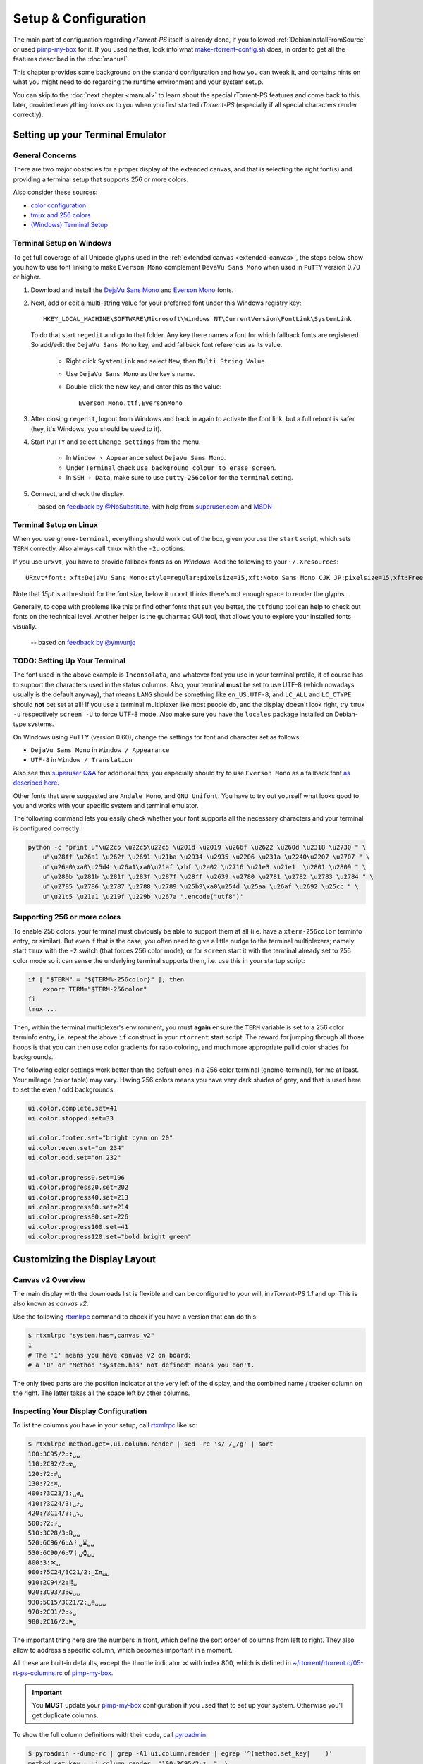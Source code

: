 Setup & Configuration
=====================

The main part of configuration regarding *rTorrent-PS* itself is already done,
if you followed  :ref:`DebianInstallFromSource` or used `pimp-my-box`_ for it.
If you used neither, look into what `make-rtorrent-config.sh`_ does,
in order to get all the features described in the :doc:`manual`.

This chapter provides some background on the standard configuration and how you can tweak it,
and contains hints on what you might need to do regarding
the runtime environment and your system setup.

You can skip to the :doc:`next chapter <manual>` to learn about
the special rTorrent-PS features and come back to this later,
provided everything looks ok to you when you first started *rTorrent-PS*
(especially if all special characters render correctly).

.. _pimp-my-box: https://github.com/pyroscope/pimp-my-box
.. _make-rtorrent-config.sh: https://github.com/pyroscope/pyrocore/blob/master/src/scripts/make-rtorrent-config.sh


Setting up your Terminal Emulator
---------------------------------

General Concerns
^^^^^^^^^^^^^^^^

There are two major obstacles for a proper display of the extended canvas,
and that is selecting the right font(s) and providing a terminal setup that
supports 256 or more colors.

Also consider these sources:

-  `color configuration <https://github.com/pyroscope/rtorrent-ps/blob/master/docs/RtorrentExtended.md#uicolortypesetcolor-def>`_
-  `tmux and 256 colors <https://github.com/pyroscope/rtorrent-ps/blob/master/docs/RtorrentExtendedCanvas.md#using-the-extended-canvas-with-tmux--screen-and-256-colors>`_
-  `(Windows) Terminal Setup <https://github.com/pyroscope/rtorrent-ps/blob/master/docs/RtorrentExtendedCanvas.md#setting-up-your-terminal>`_


.. _term-win:

Terminal Setup on Windows
^^^^^^^^^^^^^^^^^^^^^^^^^

To get full coverage of all Unicode glyphs used in the :ref:`extended canvas <extended-canvas>`,
the steps below show you how to use font linking to make ``Everson Mono`` complement ``DevaVu Sans Mono``
when used in ``PuTTY`` version 0.70 or higher.

#. Download and install the `DejaVu Sans Mono`_ and `Everson Mono`_ fonts.
#. Next, add or edit a multi-string value for your preferred font under this Windows registry key::

      HKEY_LOCAL_MACHINE\SOFTWARE\Microsoft\Windows NT\CurrentVersion\FontLink\SystemLink

   To do that start ``regedit`` and go to that folder. Any key there names a font for which
   fallback fonts are registered. So add/edit the ``DejaVu Sans Mono`` key, and add fallback
   font references as its value.

      * Right click ``SystemLink`` and select ``New``, then ``Multi String Value``.
      * Use ``DejaVu Sans Mono`` as the key's name.
      * Double-click the new key, and enter this as the value::

         Everson Mono.ttf,EversonMono

#. After closing ``regedit``, logout from Windows and back in again to activate the font link,
   but a full reboot is safer (hey, it's Windows, you should be used to it).
#. Start ``PuTTY`` and select ``Change settings`` from the menu.

      * In ``Window › Appearance`` select ``DejaVu Sans Mono``.
      * Under ``Terminal`` check ``Use background colour to erase screen``.
      * In ``SSH › Data``, make sure to use ``putty-256color`` for the ``terminal`` setting.

#. Connect, and check the display.

   -- based on `feedback by @NoSubstitute`_, with help from `superuser.com`_ and `MSDN`_

.. seealso::

    `Font linking on Windows <https://github.com/chros73/rtorrent-ps_setup/wiki/Windows-8.1#font-linking-on-windows>`_
    and `Using KiTTY instead of PuTTY <https://github.com/chros73/rtorrent-ps_setup/wiki/Windows-8.1#connect-via-ssh>`_


.. _`Everson Mono`: http://www.evertype.com/emono/
.. _`DejaVu Sans Mono`: https://dejavu-fonts.github.io/Download.html
.. _superuser.com: http://superuser.com/questions/393834/how-to-configure-putty-to-display-these-characters/764855#764855
.. _MSDN: https://msdn.microsoft.com/en-us/goglobal/bb688134.aspx
.. _`feedback by @NoSubstitute`: https://github.com/pyroscope/rtorrent-ps/issues/8


.. _term-linux:

Terminal Setup on Linux
^^^^^^^^^^^^^^^^^^^^^^^

When you use ``gnome-terminal``, everything should work out of the box,
given you use the ``start`` script, which sets ``TERM`` correctly.
Also always call ``tmux`` with the ``-2u`` options.

If you use ``urxvt``, you have to provide fallback fonts as on *Windows*.
Add the following to your ``~/.Xresources``::

    URxvt*font: xft:DejaVu Sans Mono:style=regular:pixelsize=15,xft:Noto Sans Mono CJK JP:pixelsize=15,xft:FreeSerif

Note that *15pt* is a threshold for the font size,
below it ``urxvt`` thinks there's not enough space to render the glyphs.

Generally, to cope with problems like this or find other fonts that suit you better,
the ``ttfdump`` tool can help to check out fonts on the technical level.
Another helper is the ``gucharmap`` GUI tool, that allows you to explore your installed fonts visually.

    -- based on `feedback by @ymvunjq`_

.. _`feedback by @ymvunjq`: https://github.com/pyroscope/rtorrent-ps/issues/44


TODO: Setting Up Your Terminal
^^^^^^^^^^^^^^^^^^^^^^^^^^^^^^

The font used in the above example is ``Inconsolata``, and whatever font
you use in your terminal profile, it of course has to support the
characters used in the status columns. Also, your terminal **must** be
set to use UTF-8 (which nowadays usually is the default anyway), that
means ``LANG`` should be something like ``en_US.UTF-8``, and ``LC_ALL``
and ``LC_CTYPE`` should **not** bet set at all! If you use a terminal
multiplexer like most people do, and the display doesn't look right, try
``tmux -u`` respectively ``screen -U`` to force UTF-8 mode. Also make
sure you have the ``locales`` package installed on Debian-type systems.

On Windows using PuTTY (version 0.60), change the settings for font and
character set as follows:

-  ``DejaVu Sans Mono`` in ``Window / Appearance``
-  ``UTF-8`` in ``Window / Translation``

Also see this `superuser Q&A`_ for additional tips, you especially
should try to use ``Everson Mono`` as a fallback font `as described
here`_.

Other fonts that were suggested are ``Andale Mono``, and
``GNU Unifont``. You have to try out yourself what looks good to you and
works with your specific system and terminal emulator.

The following command lets you easily check whether your font supports
all the necessary characters and your terminal is configured correctly:

.. code-block:: shell

    python -c 'print u"\u22c5 \u22c5\u22c5 \u201d \u2019 \u266f \u2622 \u260d \u2318 \u2730 " \
        u"\u28ff \u26a1 \u262f \u2691 \u21ba \u2934 \u2935 \u2206 \u231a \u2240\u2207 \u2707 " \
        u"\u26a0\xa0\u25d4 \u26a1\xa0\u21af \xbf \u2a02 \u2716 \u21e3 \u21e1  \u2801 \u2809 " \
        u"\u280b \u281b \u281f \u283f \u287f \u28ff \u2639 \u2780 \u2781 \u2782 \u2783 \u2784 " \
        u"\u2785 \u2786 \u2787 \u2788 \u2789 \u25b9\xa0\u254d \u25aa \u26af \u2692 \u25cc " \
        u"\u21c5 \u21a1 \u219f \u229b \u267a ".encode("utf8")'


Supporting 256 or more colors
^^^^^^^^^^^^^^^^^^^^^^^^^^^^^

To enable 256 colors, your terminal must obviously be able to support
them at all (i.e. have a ``xterm-256color`` terminfo entry, or similar).
But even if that is the case, you often need to give a little nudge to
the terminal multiplexers; namely start ``tmux`` with the ``-2`` switch
(that forces 256 color mode), or for ``screen`` start it with the
terminal already set to 256 color mode so it can sense the underlying
terminal supports them, i.e. use this in your startup script:

.. code-block:: shell

    if [ "$TERM" = "${TERM%-256color}" ]; then
        export TERM="$TERM-256color"
    fi
    tmux ...

Then, within the terminal multiplexer's environment, you must **again**
ensure the ``TERM`` variable is set to a 256 color terminfo entry, i.e.
repeat the above ``if`` construct in your ``rtorrent`` start script. The
reward for jumping through all those hoops is that you can then use
color gradients for ratio coloring, and much more appropriate pallid
color shades for backgrounds.

The following color settings work better than the default ones in a 256
color terminal (gnome-terminal), for me at least. Your mileage (color
table) may vary. Having 256 colors means you have very dark shades of
grey, and that is used here to set the even / odd backgrounds.

.. code-block:: ini

    ui.color.complete.set=41
    ui.color.stopped.set=33

    ui.color.footer.set="bright cyan on 20"
    ui.color.even.set="on 234"
    ui.color.odd.set="on 232"

    ui.color.progress0.set=196
    ui.color.progress20.set=202
    ui.color.progress40.set=213
    ui.color.progress60.set=214
    ui.color.progress80.set=226
    ui.color.progress100.set=41
    ui.color.progress120.set="bold bright green"

|rt-ps-glyphs|

.. _PyroScope CLI Tools: https://pyrocore.readthedocs.org/
.. _superuser Q&A: http://superuser.com/questions/393834/how-to-configure-putty-to-display-these-characters
.. _as described here: http://superuser.com/a/764855

.. |rt-ps-glyphs| image:: _static/img/rt-ps-glyphs.png




Customizing the Display Layout
------------------------------

Canvas v2 Overview
^^^^^^^^^^^^^^^^^^

The main display with the downloads list is flexible and
can be configured to your will, in `rTorrent-PS 1.1` and up.
This is also known as *canvas v2*.

Use the following `rtxmlrpc`_ command to check if you have a version
that can do this:

.. code-block:: console

    $ rtxmlrpc "system.has=,canvas_v2"
    1
    # The '1' means you have canvas v2 on board;
    # a '0' or "Method 'system.has' not defined" means you don't.


The only fixed parts are the position indicator at the very left of the display,
and the combined name / tracker column on the right.
The latter takes all the space left by other columns.


Inspecting Your Display Configuration
^^^^^^^^^^^^^^^^^^^^^^^^^^^^^^^^^^^^^

To list the columns you have in your setup, call  `rtxmlrpc`_ like so:

.. code-block:: console

    $ rtxmlrpc method.get=,ui.column.render | sed -re 's/ /␣/g' | sort
    100:3C95/2:❢␣␣
    110:2C92/2:☢␣
    120:?2:☍␣
    130:?2:⌘␣
    400:?3C23/3:␣↺␣
    410:?3C24/3:␣⤴␣
    420:?3C14/3:␣⤵␣
    500:?2:⚡␣
    510:3C28/3:℞␣␣
    520:6C96/6:∆⋮␣⌛␣␣
    530:6C90/6:∇⋮␣⌚␣␣
    800:3:⋉␣
    900:?5C24/3C21/2:␣Σ⇈␣␣
    910:2C94/2:⣿␣
    920:3C93/3:☯␣␣
    930:5C15/3C21/2:␣✇␣␣␣
    970:2C91/2:✰␣
    980:2C16/2:⚑␣

The important thing here are the numbers in front,
which define the sort order of columns from left to right.
They also allow to address a specific column,
which becomes important in a moment.

All these are built-in defaults, except the throttle indicator ``⋉`` with index 800,
which is defined in `~/rtorrent/rtorrent.d/05-rt-ps-columns.rc`_ of `pimp-my-box`_.

.. important::

    You **MUST** update your `pimp-my-box`_ configuration
    if you used that to set up your system.
    Otherwise you'll get duplicate columns.

To show the full column definitions with their code, call `pyroadmin`_:

.. code-block:: console

    $ pyroadmin --dump-rc | grep -A1 ui.column.render | egrep '^(method.set_key|    )'
    method.set_key = ui.column.render, "100:3C95/2:❢  ", \
        ((array.at, {"  ", "♺ ", "⚠ ", "◔ ", "⚡ ", "↯ ", "¿?", "⨂ "}, ((d.message.alert)) ))
    method.set_key = ui.column.render, "110:2C92/2:☢ ", \
        ((string.map, ((cat, ((d.is_open)), ((d.is_active)) )), {00, "▪ "}, …, {11, "▹ "}))
    …
    method.set_key = ui.column.render, "980:2C16/2:⚑ ", \
        ((array.at, {"  ", "⚑ "}, ((d.views.has, tagged)) ))


Column Layout Definitions
^^^^^^^^^^^^^^^^^^^^^^^^^

**TODO** WTF is ``?3C93/3``, and other questions.


.. _add-custom-columns:

Defining Your Own Columns
^^^^^^^^^^^^^^^^^^^^^^^^^

.. image:: _static/img/rt-ps-canvas_v2-ascii-ratio.png
    :align: right
    :alt: Canvas v2 ASCII Ratio Column

This example shows how to replace the ratio column (920)
with a pure ASCII version. You can see the result on the right.

Place this code in your custom configuration,
e.g. in the ``_rtlocal.rc`` file (when using `pimp-my-box`_).

.. code-block:: ini

    # Hide default column
    ui.column.hide = 920

    # Add ASCII ratio in percent
    # (1..99 for incomplete; 1c = 1.0; 1m = 10.0; …)
    method.set_key = ui.column.render, "922:3C93/3:R% ", \
        ((string.replace, ((convert.magnitude, ((math.div, ((d.ratio)), 10)) )), \
                          {"⋅", "."} ))

To construct a column definition like this,
you need to understand `rTorrent Scripting`_ first
– more so than what's sufficient for writing simple configurations.

Looking at the original column definition often helps, e.g. to grab a few snippets for your own version:

.. code-block:: ini

    $ pyroadmin --dump-rc | egrep -A1 '"920:.+"'
    method.set_key = ui.column.render, "920:3C93/3:☯  ", \
        ((string.substr, "☹ ➀ ➁ ➂ ➃ ➄ ➅ ➆ ➇ ➈ ➉ ", \
                         ((math.mul, 2, ((math.div, ((d.ratio)), 1000)) )), 2, "⊛ "))

Also, try to understand how all the other column definitions work,
you can learn a few tricks that are typical for column rendering.

.. image:: _static/img/rt-ps-canvas_v2-chunk-size.png
    :align: right
    :alt: Canvas v2 Chunk Size Column

Especially if you want to display additional values in the same format as an existing column,
you just have to swap the command accessing the displayed item's data.
Here's a chunk size column, all you need to do is
replace ``d.size_bytes`` in the code of column 930 with ``d.chunk_size``,
and give it a new index and heading.

.. code-block:: ini

    ui.color.custom9.set = "bright blue"
    method.set_key = ui.column.render, "935:5C9/3C21/2: ≣   ", \
        ((convert.human_size, ((d.chunk_size)) ))

That example also shows how to use a custom color.


Disabling Columns
^^^^^^^^^^^^^^^^^

The ``ui.column.show`` and ``ui.column.hide`` commands provide the means to
easily change the visibility of columns, without touching their definition.
They both take a list of column keys as their arguments, as either strings or values.

The following example shows column ♯42 only on the *active* and *leeching* views,

.. code-block:: ini

    method.set_key = event.view.show, ~column_toggle, \
        "branch = \"string.contains=$ui.current_view=, active, leeching\", \
            ui.column.show=42, ui.column.hide=42"
    ui.column.hide = 42

The ``ui.column.is_hidden`` and ``ui.column.hidden.list`` commands can be used to query the visibility of columns,
the first one takes a single column key as its argument.

.. code-block:: console

    $ rtxmlrpc --repr ui.column.is_hidden '' 42
    1
    $ rtxmlrpc --repr ui.column.hidden.list
    [42]

A practical use of ``ui.column.is_hidden`` is to toggle a column.
This code does so for ♯935, and binds the toggle to the ``_`` key.

.. code-block:: ini

    method.insert = pmb._toggle_chunk_size, simple|private, \
        "branch = ui.column.is_hidden=935, ui.column.show=935, ui.column.hide=935 ; \
         ui.current_view.set = (ui.current_view)"
    pyro.bind_key = toggle_chunk_size, _, "pmb._toggle_chunk_size="

The ``ui.current_view.set = (ui.current_view)`` part forces a redraw of the canvas,
giving you instant feedback.


Adding Traffic Graphs
^^^^^^^^^^^^^^^^^^^^^

Add these lines to your configuration:

.. code-block:: ini

    # Show traffic of the last hour
    network.history.depth.set = 112
    schedule = network_history_sampling,1,32, network.history.sample=
    method.insert = network.history.auto_scale.toggle, simple|private, \
        "branch=network.history.auto_scale=, \
            \"network.history.auto_scale.set=0\", \
            \"network.history.auto_scale.set=1\""
    method.insert = network.history.auto_scale.ui_toggle, simple|private, \
        "network.history.auto_scale.toggle= ;network.history.refresh="
    branch=pyro.extended=,"schedule = bind_auto_scale,0,0, \
        \"ui.bind_key=download_list,=,network.history.auto_scale.ui_toggle=\""

And you'll get this in your terminal:

.. figure:: _static/img/rt-ps-network-history.png
   :align: center
   :alt: rTorrent-PS Network History

   rTorrent-PS Network History

As you can see, you get the upper and lower bounds of traffic within
your configured time window, and each bar of the graph represents an
interval determined by the sampling schedule. Pressing ``=`` toggles
between a graph display with base line 0, and a zoomed view that scales
it to the current bounds.


.. _`rTorrent Scripting`: https://rtorrent-docs.readthedocs.io/en/latest/scripting.html#
.. _`rtxmlrpc`: https://pyrocore.readthedocs.io/en/latest/usage.html#rtxmlrpc
.. _`pyroadmin`: https://pyrocore.readthedocs.io/en/latest/references.html#pyroadmin
.. _`~/rtorrent/rtorrent.d/05-rt-ps-columns.rc`: https://github.com/pyroscope/pimp-my-box/blob/master/roles/rtorrent-ps/templates/rtorrent/rtorrent.d/05-rt-ps-columns.rc#L1
